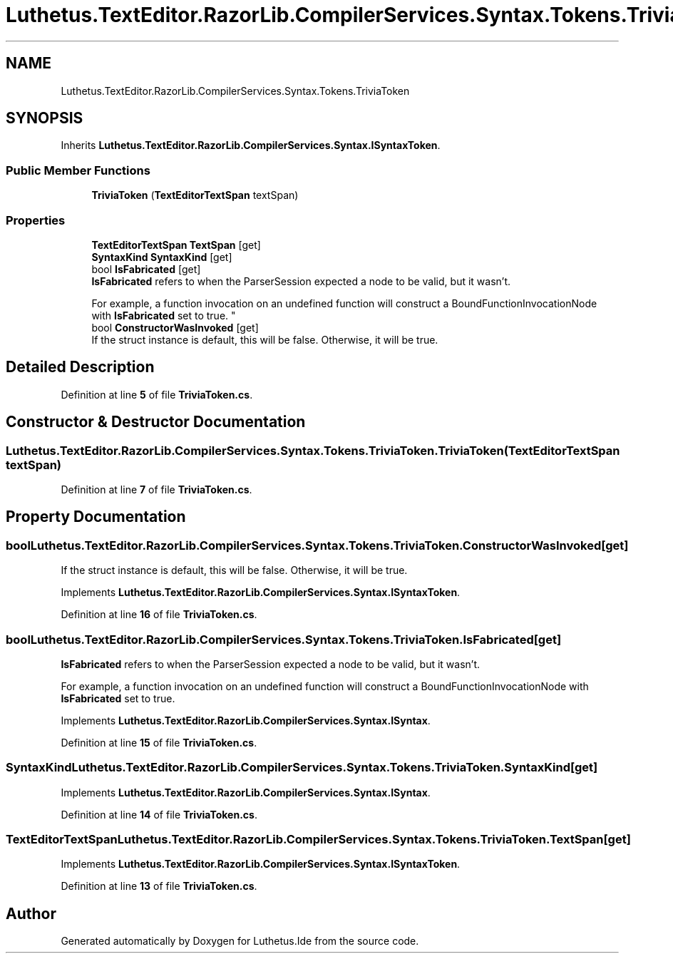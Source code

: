 .TH "Luthetus.TextEditor.RazorLib.CompilerServices.Syntax.Tokens.TriviaToken" 3 "Version 1.0.0" "Luthetus.Ide" \" -*- nroff -*-
.ad l
.nh
.SH NAME
Luthetus.TextEditor.RazorLib.CompilerServices.Syntax.Tokens.TriviaToken
.SH SYNOPSIS
.br
.PP
.PP
Inherits \fBLuthetus\&.TextEditor\&.RazorLib\&.CompilerServices\&.Syntax\&.ISyntaxToken\fP\&.
.SS "Public Member Functions"

.in +1c
.ti -1c
.RI "\fBTriviaToken\fP (\fBTextEditorTextSpan\fP textSpan)"
.br
.in -1c
.SS "Properties"

.in +1c
.ti -1c
.RI "\fBTextEditorTextSpan\fP \fBTextSpan\fP\fR [get]\fP"
.br
.ti -1c
.RI "\fBSyntaxKind\fP \fBSyntaxKind\fP\fR [get]\fP"
.br
.ti -1c
.RI "bool \fBIsFabricated\fP\fR [get]\fP"
.br
.RI "\fBIsFabricated\fP refers to when the ParserSession expected a node to be valid, but it wasn't\&.
.br

.br
For example, a function invocation on an undefined function will construct a BoundFunctionInvocationNode with \fBIsFabricated\fP set to true\&. "
.ti -1c
.RI "bool \fBConstructorWasInvoked\fP\fR [get]\fP"
.br
.RI "If the struct instance is default, this will be false\&. Otherwise, it will be true\&. "
.in -1c
.SH "Detailed Description"
.PP 
Definition at line \fB5\fP of file \fBTriviaToken\&.cs\fP\&.
.SH "Constructor & Destructor Documentation"
.PP 
.SS "Luthetus\&.TextEditor\&.RazorLib\&.CompilerServices\&.Syntax\&.Tokens\&.TriviaToken\&.TriviaToken (\fBTextEditorTextSpan\fP textSpan)"

.PP
Definition at line \fB7\fP of file \fBTriviaToken\&.cs\fP\&.
.SH "Property Documentation"
.PP 
.SS "bool Luthetus\&.TextEditor\&.RazorLib\&.CompilerServices\&.Syntax\&.Tokens\&.TriviaToken\&.ConstructorWasInvoked\fR [get]\fP"

.PP
If the struct instance is default, this will be false\&. Otherwise, it will be true\&. 
.PP
Implements \fBLuthetus\&.TextEditor\&.RazorLib\&.CompilerServices\&.Syntax\&.ISyntaxToken\fP\&.
.PP
Definition at line \fB16\fP of file \fBTriviaToken\&.cs\fP\&.
.SS "bool Luthetus\&.TextEditor\&.RazorLib\&.CompilerServices\&.Syntax\&.Tokens\&.TriviaToken\&.IsFabricated\fR [get]\fP"

.PP
\fBIsFabricated\fP refers to when the ParserSession expected a node to be valid, but it wasn't\&.
.br

.br
For example, a function invocation on an undefined function will construct a BoundFunctionInvocationNode with \fBIsFabricated\fP set to true\&. 
.PP
Implements \fBLuthetus\&.TextEditor\&.RazorLib\&.CompilerServices\&.Syntax\&.ISyntax\fP\&.
.PP
Definition at line \fB15\fP of file \fBTriviaToken\&.cs\fP\&.
.SS "\fBSyntaxKind\fP Luthetus\&.TextEditor\&.RazorLib\&.CompilerServices\&.Syntax\&.Tokens\&.TriviaToken\&.SyntaxKind\fR [get]\fP"

.PP
Implements \fBLuthetus\&.TextEditor\&.RazorLib\&.CompilerServices\&.Syntax\&.ISyntax\fP\&.
.PP
Definition at line \fB14\fP of file \fBTriviaToken\&.cs\fP\&.
.SS "\fBTextEditorTextSpan\fP Luthetus\&.TextEditor\&.RazorLib\&.CompilerServices\&.Syntax\&.Tokens\&.TriviaToken\&.TextSpan\fR [get]\fP"

.PP
Implements \fBLuthetus\&.TextEditor\&.RazorLib\&.CompilerServices\&.Syntax\&.ISyntaxToken\fP\&.
.PP
Definition at line \fB13\fP of file \fBTriviaToken\&.cs\fP\&.

.SH "Author"
.PP 
Generated automatically by Doxygen for Luthetus\&.Ide from the source code\&.
